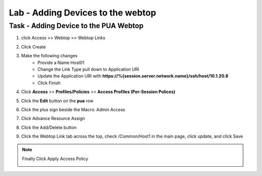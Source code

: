 Lab - Adding Devices to the webtop
------------------------------------------------

Task - Adding Device to the PUA Webtop
~~~~~~~~~~~~~~~~~~~~~~~~~~~~~~~~~~~~~~~~~~~~~~~~~~~~~~~~~~~~

#. click Access >> Webtop >> Webtop Links

   |image70|

#. Click Create 

   |image71|

#. Make the following changes
    - Provide a Name Host01
    - Change the Link Type pull down to Application URI
    - Update the Application URI with  **https://%{session.server.network.name}/ssh/host/10.1.20.8**
    - Click Finish

   |image72|

#. Click **Access** >> **Profiles/Policies** >> **Access Profiles (Per-Session Polices)**
   
   |image73|

#. Click the **Edit** button on the **pua** row

   |image74|

#. Click the plus sign beside the Macro: Admin Access

   |image75|

#. Click Advance Resource Assign

   |image76|

#. Click the Add/Delete button

   |image77|

#. Click the Webtop Link tab across the top, check /Common/Host1 in the main page, click update, and click Save

   |image78|

.. note:: Finally Click Apply Access Policy

   |image79|


.. |image70| image:: /_static/class1/module2/image070.png
.. |image71| image:: /_static/class1/module2/image071.png
.. |image72| image:: /_static/class1/module2/image072.png
.. |image73| image:: /_static/class1/module2/image073.png
.. |image74| image:: /_static/class1/module2/image074.png
.. |image75| image:: /_static/class1/module2/image075.png
.. |image76| image:: /_static/class1/module2/image076.png
.. |image77| image:: /_static/class1/module2/image077.png
.. |image78| image:: /_static/class1/module2/image078.png
.. |image79| image:: /_static/class1/module2/image079.png

